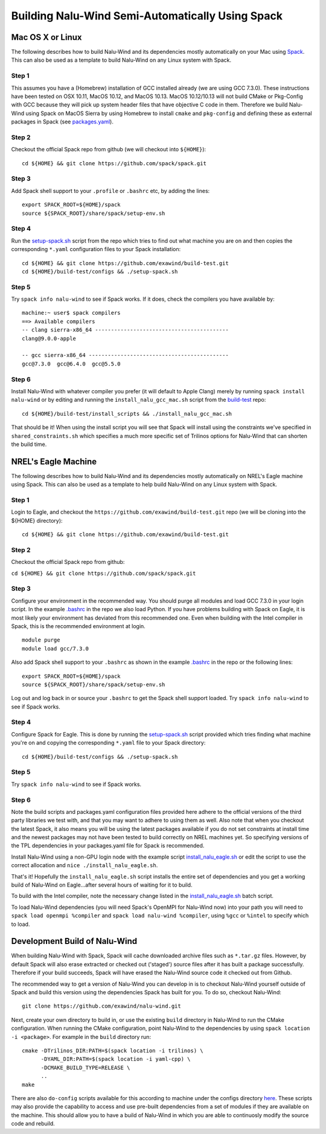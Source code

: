Building Nalu-Wind Semi-Automatically Using Spack
=================================================

Mac OS X or Linux
-----------------

The following describes how to build Nalu-Wind and its dependencies
mostly automatically on your Mac using 
`Spack <https://spack.readthedocs.io/en/latest>`__. 
This can also be used as a template to build Nalu-Wind on any 
Linux system with Spack.

Step 1
~~~~~~

This assumes you have a (Homebrew) installation of GCC installed already 
(we are using GCC 7.3.0). These instructions have been tested on OSX 10.11, MacOS 10.12, and MacOS 10.13.
MacOS 10.12/10.13 will not build CMake or Pkg-Config with GCC because they will pick up 
system header files that have objective C code in them. Therefore we build Nalu-Wind using Spack on MacOS Sierra by
using Homebrew to install ``cmake`` and ``pkg-config`` and defining these 
as external packages in Spack (see 
`packages.yaml <https://github.com/exawind/build-test/blob/master/configs/machines/mac_sierra/packages.yaml>`__).

Step 2
~~~~~~

Checkout the official Spack repo from github (we will checkout into ``${HOME}``):

::

    cd ${HOME} && git clone https://github.com/spack/spack.git

Step 3
~~~~~~

Add Spack shell support to your ``.profile`` or ``.bashrc`` etc, by adding the lines:

::

    export SPACK_ROOT=${HOME}/spack
    source ${SPACK_ROOT}/share/spack/setup-env.sh

Step 4
~~~~~~

Run the `setup-spack.sh <https://github.com/exawind/build-test/blob/master/configs/setup-spack.sh>`__
script from the repo which tries to find out what machine you are on and then copies the corresponding ``*.yaml`` 
configuration files to your Spack installation:

::

    cd ${HOME} && git clone https://github.com/exawind/build-test.git
    cd ${HOME}/build-test/configs && ./setup-spack.sh

Step 5
~~~~~~

Try ``spack info nalu-wind`` to see if Spack works. If it does, check the
compilers you have available by:

::

    machine:~ user$ spack compilers
    ==> Available compilers
    -- clang sierra-x86_64 ------------------------------------------
    clang@9.0.0-apple
    
    -- gcc sierra-x86_64 --------------------------------------------
    gcc@7.3.0  gcc@6.4.0  gcc@5.5.0

Step 6
~~~~~~

Install Nalu-Wind with whatever compiler you prefer (it will default to Apple Clang) merely by
running ``spack install nalu-wind`` or by editing and running the 
``install_nalu_gcc_mac.sh`` script from the `build-test <https://github.com/exawind/build-test>`__ repo:

::

    cd ${HOME}/build-test/install_scripts && ./install_nalu_gcc_mac.sh

That should be it! When using the install script you will see that Spack will install
using the constraints we've specified in ``shared_constraints.sh`` which specifies a much more specific
set of Trilinos options for Nalu-Wind that can shorten the build time.


NREL's Eagle Machine
--------------------

The following describes how to build Nalu-Wind and its dependencies
mostly automatically on NREL's Eagle machine using Spack. This can also be
used as a template to help build Nalu-Wind on any Linux system with Spack.

Step 1
~~~~~~

Login to Eagle, and checkout the ``https://github.com/exawind/build-test.git`` 
repo (we will be cloning into the ${HOME} directory):

::

   cd ${HOME} && git clone https://github.com/exawind/build-test.git

Step 2
~~~~~~

Checkout the official Spack repo from github:

``cd ${HOME} && git clone https://github.com/spack/spack.git``

Step 3
~~~~~~

Configure your environment in the recommended way. You should purge all 
modules and load GCC 7.3.0 in your login script. In the example 
`.bashrc <https://github.com/exawind/build-test/blob/master/configs/machines/eagle/dot_bashrc_eagle.sh>`__
in the repo we also load Python. If you have problems building with Spack on 
Eagle, it is most likely your environment has deviated from this 
recommended one. Even when building with the Intel compiler in Spack, 
this is the recommended environment at login.

::

   module purge
   module load gcc/7.3.0

Also add Spack shell support to your ``.bashrc`` as shown in the example 
`.bashrc <https://github.com/exawind/build-test/blob/master/configs/machines/eagle/dot_bashrc_eagle.sh>`__
in the repo or the following lines:

::

   export SPACK_ROOT=${HOME}/spack
   source ${SPACK_ROOT}/share/spack/setup-env.sh

Log out and log back in or source your ``.bashrc`` to get the Spack 
shell support loaded. Try ``spack info nalu-wind`` to see if Spack works.

Step 4
~~~~~~

Configure Spack for Eagle. This is done by running the
`setup-spack.sh <https://github.com/exawind/build-test/blob/master/configs/setup-spack.sh>`__
script provided which tries finding what machine you're on and copying the corresponding ``*.yaml``
file to your Spack directory:

::

   cd ${HOME}/build-test/configs && ./setup-spack.sh

Step 5
~~~~~~

Try ``spack info nalu-wind`` to see if Spack works.

Step 6
~~~~~~

Note the build scripts and packages.yaml configuration files provided here adhere
to the official versions of the third party libraries 
we test with, and that you may want to adhere to using them as well. Also note that
when you checkout the latest Spack, it also means you will be using the latest packages 
available if you do not set constraints at install time and the newest packages 
may not have been tested to build correctly on NREL machines yet. So specifying
versions of the TPL dependencies in your packages.yaml file for Spack is recommended.

Install Nalu-Wind using a non-GPU login node with the example script  
`install_nalu_eagle.sh <https://github.com/exawind/build-test/blob/master/install_scripts/install_nalu_eagle.sh>`__
or edit the script to use the correct allocation and ``nice ./install_nalu_eagle.sh``.

That's it! Hopefully the ``install_nalu_eagle.sh`` 
script installs the entire set of dependencies and you get a working build 
of Nalu-Wind on Eagle...after several hours of waiting for it to build.

To build with the Intel compiler, note the necessary change listed in the
`install_nalu_eagle.sh <https://github.com/exawind/build-test/blob/master/install_scripts/install_nalu_eagle.sh>`__ 
batch script.

To load Nalu-Wind dependencies (you will need Spack's OpenMPI for Nalu-Wind now) into your path you 
will need to ``spack load openmpi %compiler`` and ``spack load nalu-wind %compiler``, using 
``%gcc`` or ``%intel`` to specify which to load.

Development Build of Nalu-Wind
------------------------------

When building Nalu-Wind with Spack, Spack will cache downloaded archive files such as
``*.tar.gz`` files. However, by default Spack will also erase extracted or
checked out ('staged') source files after it has built a package successfully. 
Therefore if your build succeeds, Spack will have erased the Nalu-Wind source code 
it checked out from Github. 

The recommended way to get a version of Nalu-Wind you can develop in 
is to checkout Nalu-Wind yourself outside of Spack and build this version 
using the dependencies Spack has built for you. To do so, checkout Nalu-Wind:

::

   git clone https://github.com/exawind/nalu-wind.git

Next, create your own directory to build in, or use the existing ``build`` directory in Nalu-Wind to 
run the CMake configuration. When running the CMake configuration, point Nalu-Wind to 
the dependencies by using ``spack location -i <package>``. For example in the 
``build`` directory run:

::

   cmake -DTrilinos_DIR:PATH=$(spack location -i trilinos) \
         -DYAML_DIR:PATH=$(spack location -i yaml-cpp) \
         -DCMAKE_BUILD_TYPE=RELEASE \
         ..
   make

There are also ``do-config`` scripts available for this according to machine under the configs directory `here <https://github.com/exawind/build-test>`__. These scripts may also provide the capability to access and use pre-built dependencies from a set of modules if they are available on the machine. This should allow you to have a build of Nalu-Wind in which you are able to continuosly modify the source code and rebuild.
